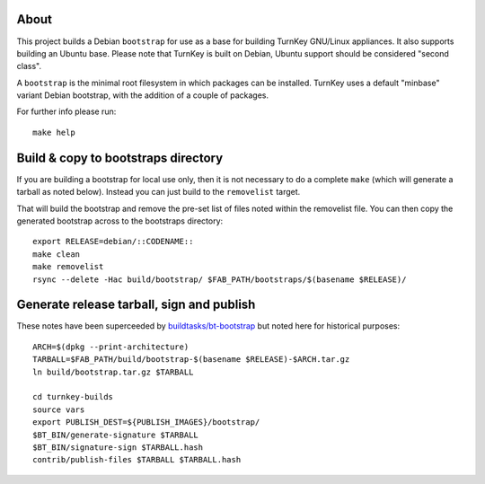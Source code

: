 About
=====

This project builds a Debian ``bootstrap`` for use as a base for
building TurnKey GNU/Linux appliances. It also supports building an
Ubuntu base. Please note that TurnKey is built on Debian, Ubuntu
support should be considered "second class".

A ``bootstrap`` is the minimal root filesystem in which packages can
be installed. TurnKey uses a default "minbase" variant Debian bootstrap,
with the addition of a couple of packages.

For further info please run::

    make help


Build & copy to bootstraps directory
====================================

If you are building a bootstrap for local use only, then it is not necessary
to do a complete ``make`` (which will generate a tarball as noted below).
Instead you can just build to the ``removelist`` target.

That will build the bootstrap and remove the pre-set list of files noted
within the removelist file. You can then copy the generated bootstrap
across to the bootstraps directory::

    export RELEASE=debian/::CODENAME::
    make clean
    make removelist
    rsync --delete -Hac build/bootstrap/ $FAB_PATH/bootstraps/$(basename $RELEASE)/


Generate release tarball, sign and publish
==========================================

These notes have been superceeded by `buildtasks/bt-bootstrap`_ but noted
here for historical purposes::

    ARCH=$(dpkg --print-architecture)
    TARBALL=$FAB_PATH/build/bootstrap-$(basename $RELEASE)-$ARCH.tar.gz
    ln build/bootstrap.tar.gz $TARBALL

    cd turnkey-builds
    source vars
    export PUBLISH_DEST=${PUBLISH_IMAGES}/bootstrap/
    $BT_BIN/generate-signature $TARBALL
    $BT_BIN/signature-sign $TARBALL.hash
    contrib/publish-files $TARBALL $TARBALL.hash

.. _buildtasks/bt-bootstrap: https://github.com/turnkeylinux/buildtasks/blob/master/bt-bootstrap
